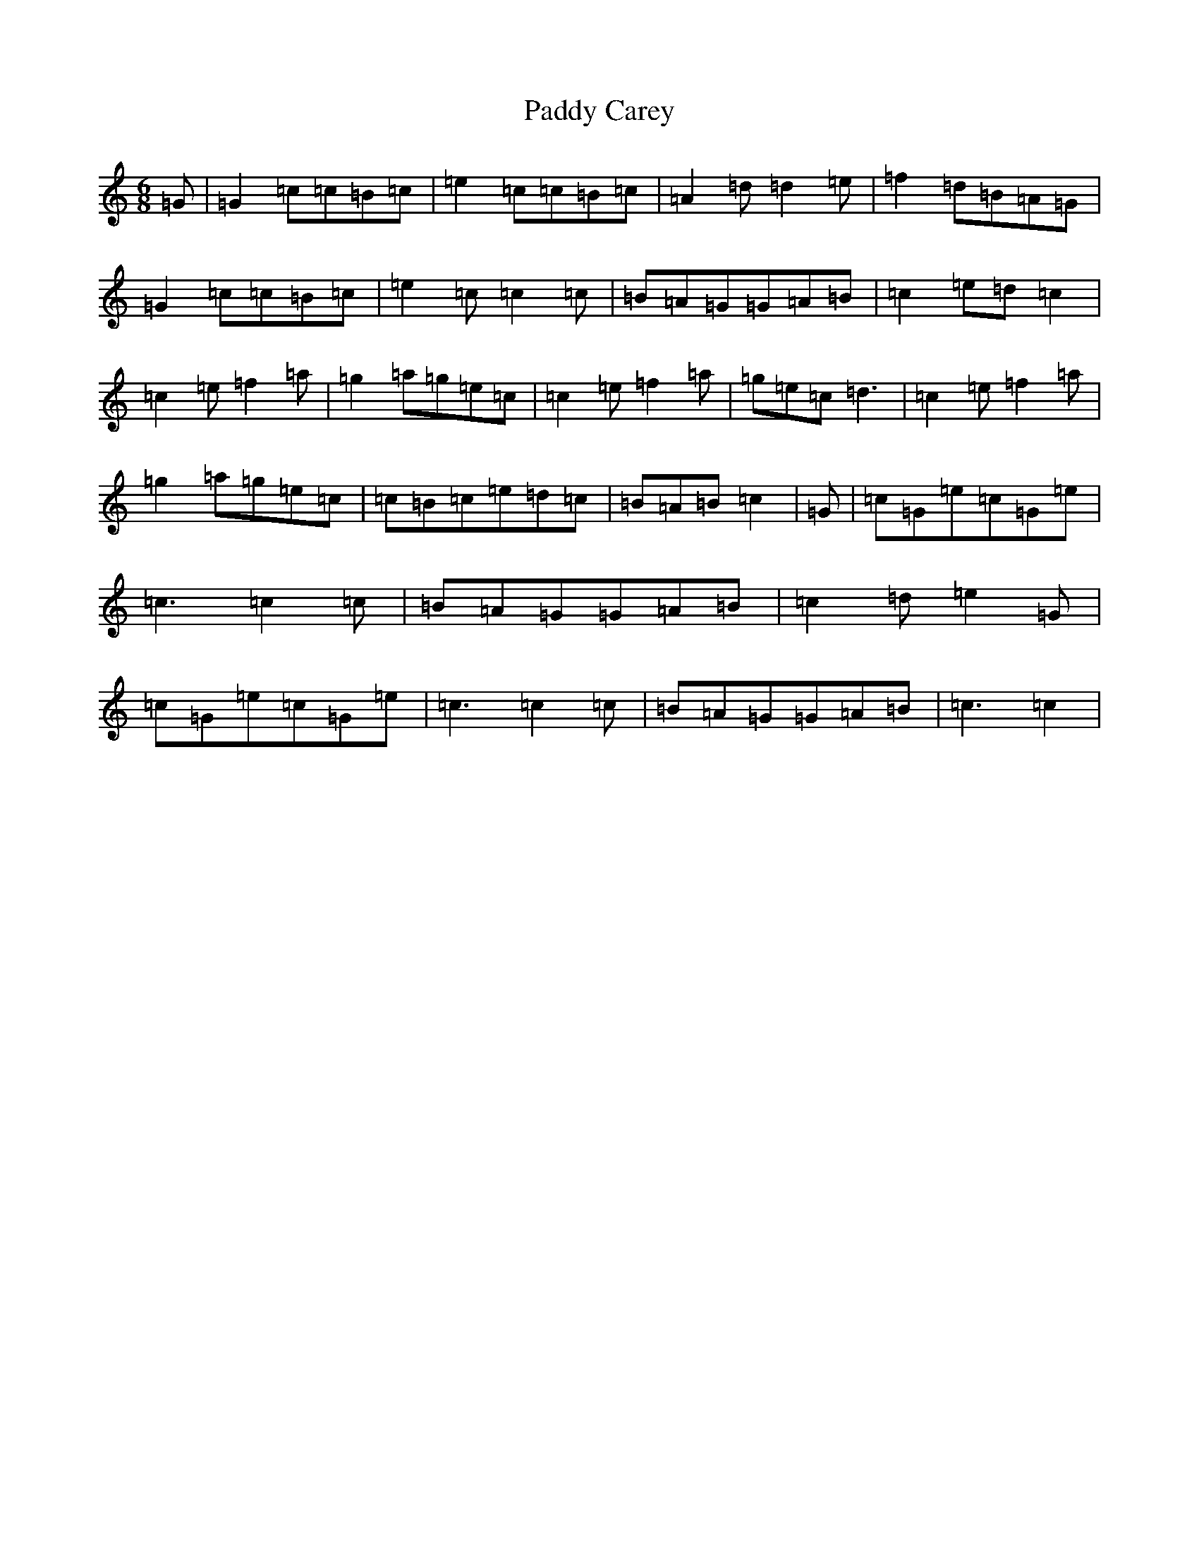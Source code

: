 X: 16339
T: Paddy Carey
S: https://thesession.org/tunes/2902#setting16091
R: jig
M:6/8
L:1/8
K: C Major
=G|=G2=c=c=B=c|=e2=c=c=B=c|=A2=d=d2=e|=f2=d=B=A=G|=G2=c=c=B=c|=e2=c=c2=c|=B=A=G=G=A=B|=c2=e=d=c2|=c2=e=f2=a|=g2=a=g=e=c|=c2=e=f2=a|=g=e=c=d3|=c2=e=f2=a|=g2=a=g=e=c|=c=B=c=e=d=c|=B=A=B=c2|=G|=c=G=e=c=G=e|=c3=c2=c|=B=A=G=G=A=B|=c2=d=e2=G|=c=G=e=c=G=e|=c3=c2=c|=B=A=G=G=A=B|=c3=c2|